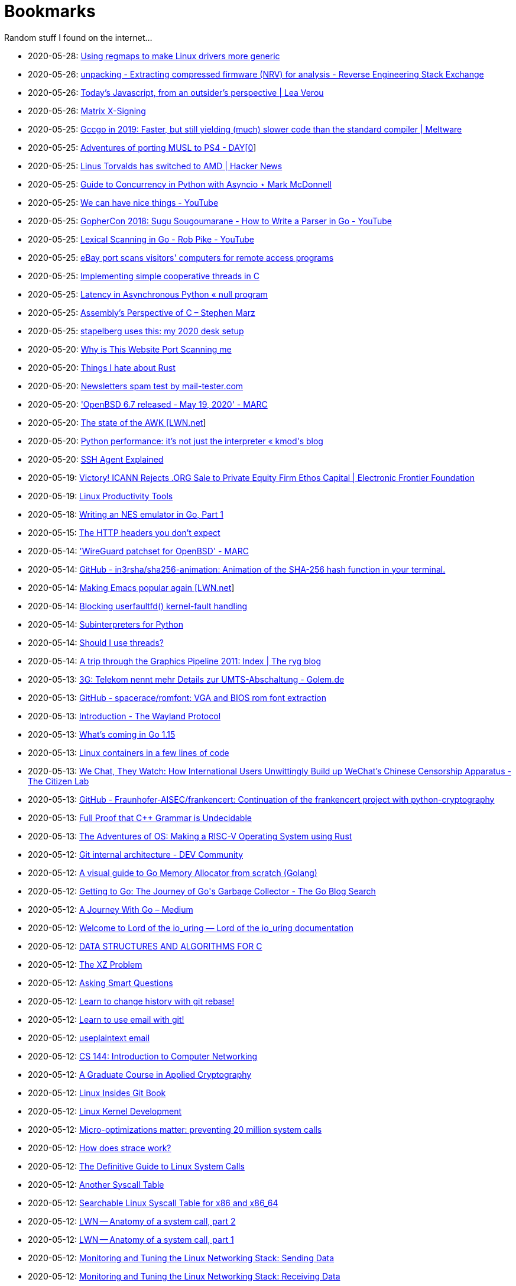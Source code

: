 = Bookmarks

Random stuff I found on the internet…

* 2020-05-28: https://www.collabora.com/news-and-blog/blog/2020/05/27/using-regmaps-to-make-linux-drivers-more-generic/[Using regmaps to make Linux drivers more generic]
* 2020-05-26: https://reverseengineering.stackexchange.com/questions/18380/extracting-compressed-firmware-nrv-for-analysis[unpacking - Extracting compressed firmware (NRV) for analysis - Reverse Engineering Stack Exchange]
* 2020-05-26: http://lea.verou.me/2020/05/todays-javascript-from-an-outsiders-perspective/[Today’s Javascript, from an outsider’s perspective | Lea Verou]
* 2020-05-26: https://jcg.re/blog/quick-overview-matrix-cross-signing/[Matrix X-Signing]
* 2020-05-25: https://meltware.com/2019/01/16/gccgo-benchmarks-2019.html[Gccgo in 2019: Faster, but still yielding (much) slower code than the standard compiler | Meltware]
* 2020-05-25: https://dayzerosec.com/posts/adventures-of-porting-musl-to-ps4/[Adventures of porting MUSL to PS4 - DAY[0]]
* 2020-05-25: https://news.ycombinator.com/item?id=23295975[Linus Torvalds has switched to AMD | Hacker News]
* 2020-05-25: https://www.integralist.co.uk/posts/python-asyncio/[Guide to Concurrency in Python with Asyncio ⋆ Mark McDonnell]
* 2020-05-25: https://www.youtube.com/watch?v=Bt-vmPC_-Ho&app=desktop[We can have nice things - YouTube]
* 2020-05-25: https://www.youtube.com/watch?v=NG0s3-s3whY&app=desktop[GopherCon 2018: Sugu Sougoumarane - How to Write a Parser in Go - YouTube]
* 2020-05-25: https://www.youtube.com/watch?v=HxaD_trXwRE&app=desktop[Lexical Scanning in Go - Rob Pike - YouTube]
* 2020-05-25: https://www.bleepingcomputer.com/news/security/ebay-port-scans-visitors-computers-for-remote-access-programs/[eBay port scans visitors' computers for remote access programs]
* 2020-05-25: https://brennan.io/2020/05/24/userspace-cooperative-multitasking/[Implementing simple cooperative threads in C]
* 2020-05-25: https://nullprogram.com/blog/2020/05/24/[Latency in Asynchronous Python « null program]
* 2020-05-25: https://blog.stephenmarz.com/2020/05/20/assemblys-perspective/[Assembly&#8217;s Perspective of C &#8211; Stephen Marz]
* 2020-05-25: https://michael.stapelberg.ch/posts/2020-05-23-desk-setup/[stapelberg uses this: my 2020 desk setup]
* 2020-05-20: https://nullsweep.com/why-is-this-website-port-scanning-me/[Why is This Website Port Scanning me]
* 2020-05-20: https://blog.yossarian.net/2020/05/20/Things-I-hate-about-rust[Things I hate about Rust]
* 2020-05-20: https://www.mail-tester.com/[Newsletters spam test by mail-tester.com]
* 2020-05-20: https://marc.info/?l=openbsd-announce&m=158989783626149&w=2['OpenBSD 6.7 released - May 19, 2020' - MARC]
* 2020-05-20: https://lwn.net/SubscriberLink/820829/c11e2be9a35c871a/[The state of the AWK [LWN.net]]
* 2020-05-20: http://blog.kevmod.com/2020/05/python-performance-its-not-just-the-interpreter/[Python performance: it&#8217;s not just the interpreter &laquo; kmod&#039;s blog]
* 2020-05-20: https://smallstep.com/blog/ssh-agent-explained/[SSH Agent Explained]
* 2020-05-19: https://www.eff.org/deeplinks/2020/04/victory-icann-rejects-org-sale-private-equity-firm-ethos-capital[Victory! ICANN Rejects .ORG Sale to Private Equity Firm Ethos Capital | Electronic Frontier Foundation]
* 2020-05-19: https://www.usenix.org/sites/default/files/conference/protected-files/lisa19_maheshwari.pdf[Linux Productivity Tools]
* 2020-05-18: https://nwidger.github.io/blog/post/writing-an-nes-emulator-in-go-part-1/[Writing an NES emulator in Go, Part 1]
* 2020-05-15: https://frenxi.com/http-headers-you-dont-expect/[The HTTP headers you don't expect]
* 2020-05-14: https://marc.info/?l=openbsd-tech&m=158926407905492&w=2['WireGuard patchset for OpenBSD' - MARC]
* 2020-05-14: https://github.com/in3rsha/sha256-animation[GitHub - in3rsha/sha256-animation: Animation of the SHA-256 hash function in your terminal.]
* 2020-05-14: https://lwn.net/Articles/819452/[Making Emacs popular again [LWN.net]]
* 2020-05-14: https://lwn.net/Articles/819834/[Blocking userfaultfd() kernel-fault handling]
* 2020-05-14: https://lwn.net/Articles/820424/[Subinterpreters for Python]
* 2020-05-14: https://shouldiusethreads.com/[Should I use threads?]
* 2020-05-14: https://fgiesen.wordpress.com/2011/07/09/a-trip-through-the-graphics-pipeline-2011-index/[A trip through the Graphics Pipeline 2011: Index | The ryg blog]
* 2020-05-13: https://www.golem.de/news/3g-telekom-nennt-mehr-details-zur-umts-abschaltung-2005-148457.html[3G: Telekom nennt mehr Details zur UMTS-Abschaltung - Golem.de]
* 2020-05-13: https://github.com/spacerace/romfont[GitHub - spacerace/romfont: VGA and BIOS rom font extraction]
* 2020-05-13: https://wayland-book.com/[Introduction - The Wayland Protocol]
* 2020-05-13: https://lwn.net/SubscriberLink/820217/47ed80088c03b18d/[What's coming in Go 1.15]
* 2020-05-13: https://zserge.com/posts/containers/[Linux containers in a few lines of code]
* 2020-05-13: https://citizenlab.ca/2020/05/we-chat-they-watch/[We Chat, They Watch: How International Users Unwittingly Build up WeChat’s Chinese Censorship Apparatus - The Citizen Lab]
* 2020-05-13: https://github.com/Fraunhofer-AISEC/frankencert[GitHub - Fraunhofer-AISEC/frankencert: Continuation of the frankencert project with python-cryptography]
* 2020-05-13: https://medium.com/@mujjingun_23509/full-proof-that-c-grammar-is-undecidable-34e22dd8b664[Full Proof that C++ Grammar is Undecidable]
* 2020-05-13: http://osblog.stephenmarz.com/index.html[The Adventures of OS: Making a RISC-V Operating System using Rust]
* 2020-05-12: https://dev.to/anuj_bansal_/git-internal-architecture-o1j[Git internal architecture - DEV Community]
* 2020-05-12: https://blog.learngoprogramming.com/a-visual-guide-to-golang-memory-allocator-from-ground-up-e132258453ed[A visual guide to Go Memory Allocator from scratch (Golang)]
* 2020-05-12: https://blog.golang.org/ismmkeynote[Getting to Go: The Journey of Go&#39;s Garbage Collector - The Go Blog Search]
* 2020-05-12: https://medium.com/a-journey-with-go[A Journey With Go – Medium]
* 2020-05-12: https://unixism.net/loti/[Welcome to Lord of the io_uring &#8212; Lord of the io_uring  documentation]
* 2020-05-12: https://git.sr.ht/~trhd/dsac[DATA STRUCTURES AND ALGORITHMS FOR C]
* 2020-05-12: http://xyproblem.info[The XZ Problem]
* 2020-05-12: http://www.catb.org/esr/faqs/smart-questions.html[Asking Smart Questions]
* 2020-05-12: https://git-rebase.io[Learn to change history with git rebase!]
* 2020-05-12: https://git-send-email.io[Learn to use email with git!]
* 2020-05-12: https://useplaintext.email/[useplaintext email]
* 2020-05-12: https://cs144.github.io/[CS 144: Introduction to Computer Networking]
* 2020-05-12: https://toc.cryptobook.us/[A Graduate Course in Applied Cryptography]
* 2020-05-12: https://0xax.gitbooks.io/linux-insides/content/[Linux Insides Git Book]
* 2020-05-12: http://www.makelinux.net/books/lkd2/[Linux Kernel Development]
* 2020-05-12: https://blog.packagecloud.io/eng/2017/03/06/micro-optimizations-matter/[Micro-optimizations matter: preventing 20 million system calls]
* 2020-05-12: https://blog.packagecloud.io/eng/2016/02/29/how-does-strace-work/[How does strace work?]
* 2020-05-12: https://blog.packagecloud.io/eng/2016/04/05/the-definitive-guide-to-linux-system-calls/[The Definitive Guide to Linux System Calls] 
* 2020-05-12: http://syscalls.kernelgrok.com/[Another Syscall Table]
* 2020-05-12: https://filippo.io/linux-syscall-table/[Searchable Linux Syscall Table for x86 and x86_64]
* 2020-05-12: https://lwn.net/Articles/604515/[LWN -- Anatomy of a system call, part 2]
* 2020-05-12: https://lwn.net/Articles/604287/[LWN -- Anatomy of a system call, part 1]
* 2020-05-12: https://blog.packagecloud.io/eng/2017/02/06/monitoring-tuning-linux-networking-stack-sending-data/[Monitoring and Tuning the Linux Networking Stack: Sending Data]
* 2020-05-12: https://blog.packagecloud.io/eng/2016/06/22/monitoring-tuning-linux-networking-stack-receiving-data/[Monitoring and Tuning the Linux Networking Stack: Receiving Data]
* 2020-05-12: https://lwn.net/Articles/750845/[Accelerating networking with AF_XDP]
* 2020-05-12: https://github.com/leandromoreira/linux-network-performance-parameters#linux-network-queues-overview[Linux network queues overview]
* 2020-05-12: https://lwn.net/Articles/296738/[LWN -- The Kernel Hacker's Bookshelf UNIX Internals]
* 2020-05-12: https://gist.github.com/rumpelsepp/6a87bcee01939243f4b83fa5bd9a7d40
* 2020-05-12: http://fivelinesofcode.blogspot.de/2014/03/how-to-translate-virtual-to-physical.html
* 2020-05-12: https://www.kernel.org/doc/gorman/pdf/understand.pdf[Understanding The Linux Virtual Memory Manager]
* 2020-05-12: http://www.makelinux.net/ldd3/chp-15-sect-1[LDD3 -- Memory Management]
* 2020-05-12: http://www.tldp.org/LDP/tlk/mm/memory.html[TLDP -- Memory]
* 2020-05-12: http://duartes.org/gustavo/blog/post/how-the-kernel-manages-your-memory/[How the Kernel Manages Your Memory]
* 2020-05-12: http://duartes.org/gustavo/blog/post/anatomy-of-a-program-in-memory/[Anatomy of a Program in Memory]
* 2020-05-12: http://duartes.org/gustavo/blog/post/memory-translation-and-segmentation/[Memory Translation and Segmentation]
* 2020-05-12: https://blog.learngoprogramming.com/a-visual-guide-to-golang-memory-allocator-from-ground-up-e132258453ed[A visual guide to Go Memory Allocator from scratch (Golang)]
* 2020-05-12: http://derekmolloy.ie/writing-a-linux-kernel-module-part-1-introduction/[Writing a Kernel Module Tutorial for Beaglebone]
* 2020-05-12: http://www.makelinux.net/kernel_map/[Interactive Kernel Map]
* 2020-05-12: https://www.kernel.org/doc/Documentation/x86/boot.txt[Linux Kernel x86 Boot Protocol]
* 2020-05-12: http://duartes.org/gustavo/blog/post/kernel-boot-process/[The Kernel Boot Process ]
* 2020-05-12: https://neilkakkar.com/unix.html[How Unix Works: Become a Better Software Engineer]
* 2020-05-12: https://finnoleary.net/kernel-code.html["Dissecting linux kernel code" or "That syscall shouldn't give that error code!"]
* 2020-05-12: http://maplant.com/unwind.html[Sticking a Hand Through Time: Adventures on the call stack]
* 2020-05-12: http://maplant.com/gc.html[Writing a Simple Garbage Collector in C]
